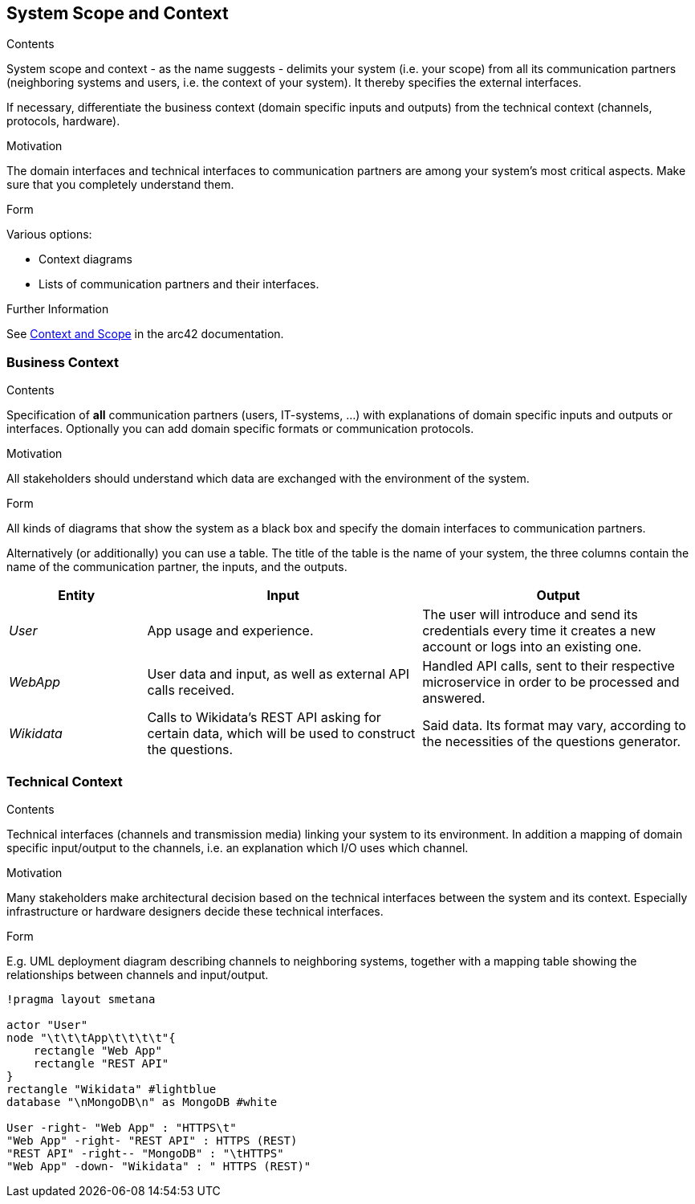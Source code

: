 ifndef::imagesdir[:imagesdir: ../images]

[[section-system-scope-and-context]]
== System Scope and Context

[role="arc42help"]
****
.Contents
System scope and context - as the name suggests - delimits your system (i.e. your scope) from all its communication partners
(neighboring systems and users, i.e. the context of your system). It thereby specifies the external interfaces.

If necessary, differentiate the business context (domain specific inputs and outputs) from the technical context (channels, protocols, hardware).

.Motivation
The domain interfaces and technical interfaces to communication partners are among your system's most critical aspects. Make sure that you completely understand them.

.Form
Various options:

* Context diagrams
* Lists of communication partners and their interfaces.


.Further Information

See https://docs.arc42.org/section-3/[Context and Scope] in the arc42 documentation.
****

=== Business Context

[role="arc42help"]
****
.Contents
Specification of *all* communication partners (users, IT-systems, ...) with explanations of domain specific inputs and outputs or interfaces.
Optionally you can add domain specific formats or communication protocols.

.Motivation
All stakeholders should understand which data are exchanged with the environment of the system.

.Form
All kinds of diagrams that show the system as a black box and specify the domain interfaces to communication partners.

Alternatively (or additionally) you can use a table.
The title of the table is the name of your system, the three columns contain the name of the communication partner, the inputs, and the outputs.

****

[cols="1,2,2" options="header"]
|===
|Entity           |Input        |Output
|_User_      | App usage and experience. | The user will introduce and send its credentials every time it creates a new account or logs into an existing one.
|_WebApp_     | User data and input, as well as external API calls received.  | Handled API calls, sent to their respective microservice in order to be processed and answered.
|_Wikidata_      |Calls to Wikidata's REST API asking for certain data, which will be used to construct the questions.  | Said data. Its format may vary, according to the necessities of the questions generator. 
|===

=== Technical Context

[role="arc42help"]
****
.Contents
Technical interfaces (channels and transmission media) linking your system to its environment. In addition a mapping of domain specific input/output to the channels, i.e. an explanation which I/O uses which channel.

.Motivation
Many stakeholders make architectural decision based on the technical interfaces between the system and its context. Especially infrastructure or hardware designers decide these technical interfaces.

.Form
E.g. UML deployment diagram describing channels to neighboring systems,
together with a mapping table showing the relationships between channels and input/output.

****

[plantuml,"Technical_Context Diagram",png]
----
!pragma layout smetana

actor "User"
node "\t\t\tApp\t\t\t\t"{
    rectangle "Web App"
    rectangle "REST API"
}
rectangle "Wikidata" #lightblue
database "\nMongoDB\n" as MongoDB #white

User -right- "Web App" : "HTTPS\t"
"Web App" -right- "REST API" : HTTPS (REST)
"REST API" -right-- "MongoDB" : "\tHTTPS"
"Web App" -down- "Wikidata" : " HTTPS (REST)"
----

